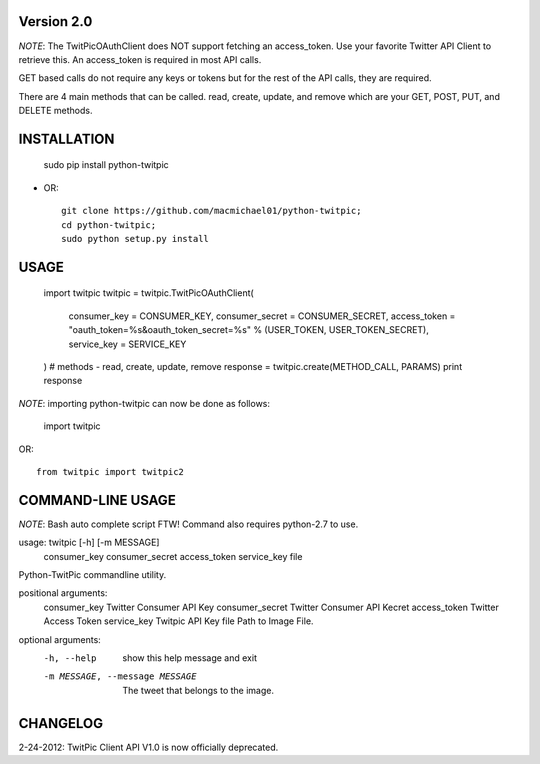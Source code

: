 Version 2.0
===========

*NOTE*: The TwitPicOAuthClient does NOT support fetching an access_token. Use your 
favorite Twitter API Client to retrieve this. An access_token is required in most API calls.

GET based calls do not require any keys or tokens but for the rest of the API calls,
they are required.

There are 4 main methods that can be called. read, create, update, and remove which are your 
GET, POST, PUT, and DELETE methods.


INSTALLATION
============


	sudo pip install python-twitpic

- OR::

	git clone https://github.com/macmichael01/python-twitpic;
	cd python-twitpic;
	sudo python setup.py install


USAGE
=====

	import twitpic
	twitpic = twitpic.TwitPicOAuthClient(
		consumer_key = CONSUMER_KEY,
		consumer_secret = CONSUMER_SECRET,
		access_token = "oauth_token=%s&oauth_token_secret=%s"  % (USER_TOKEN, USER_TOKEN_SECRET),
		service_key = SERVICE_KEY
	)
	# methods - read, create, update, remove    
	response = twitpic.create(METHOD_CALL, PARAMS)
	print response

*NOTE*: importing python-twitpic can now be done as follows:


	import twitpic
	
OR::
	
	from twitpic import twitpic2


COMMAND-LINE USAGE
==================

*NOTE*: Bash auto complete script FTW! Command also requires python-2.7 to use.

usage: twitpic [-h] [-m MESSAGE]
               consumer_key consumer_secret access_token service_key file

Python-TwitPic commandline utility.

positional arguments:
  consumer_key          Twitter Consumer API Key
  consumer_secret       Twitter Consumer API Kecret
  access_token          Twitter Access Token
  service_key           Twitpic API Key
  file                  Path to Image File.

optional arguments:
  -h, --help            show this help message and exit
  -m MESSAGE, --message MESSAGE
                        The tweet that belongs to the image.


CHANGELOG
=========
2-24-2012: TwitPic Client API V1.0 is now officially deprecated.
